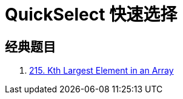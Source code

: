 [#0000-08-quickselect]
= QuickSelect 快速选择

== 经典题目

. xref:0215-kth-largest-element-in-an-array.adoc[215. Kth Largest Element in an Array]
